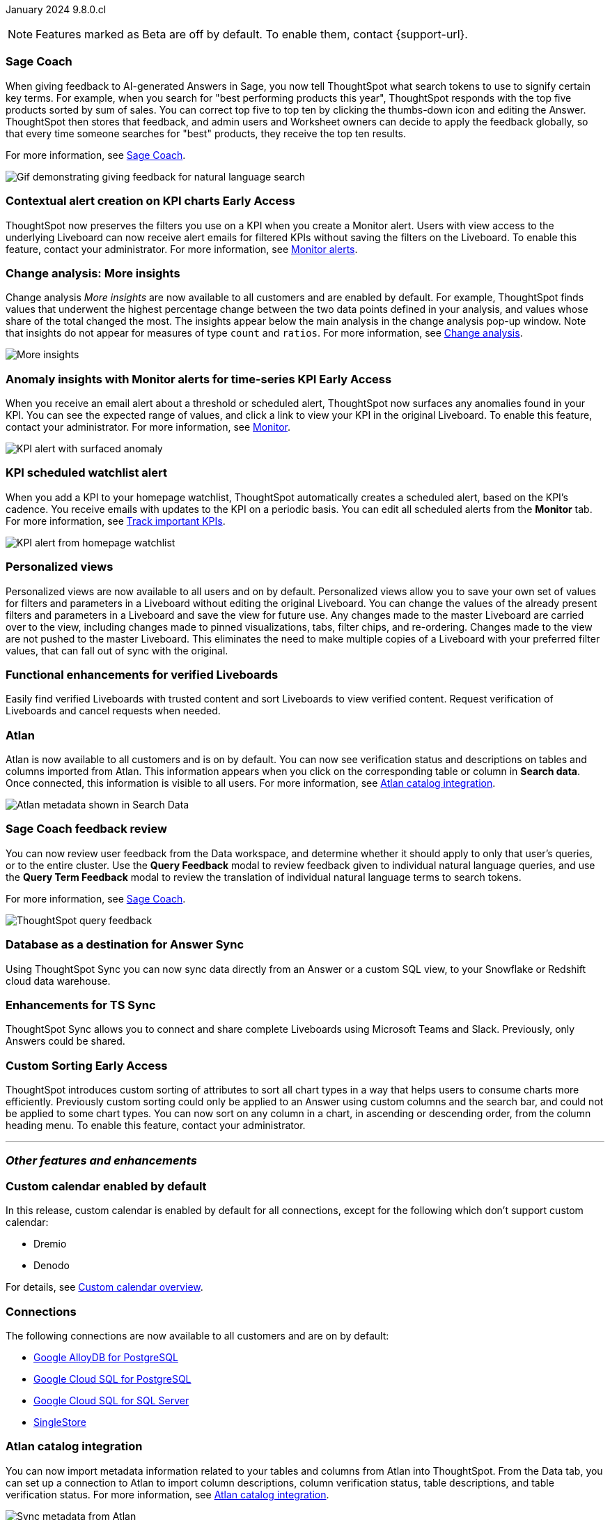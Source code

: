 ifndef::pendo-links[]
January 2024 [label label-dep]#9.8.0.cl#
endif::[]
ifdef::pendo-links[]
[month-year-whats-new]#January 2024#

[label label-dep-whats-new]#9.8.0.cl#
endif::[]

ifndef::free-trial-feature[]
NOTE: Features marked as [.badge.badge-update-note]#Beta# are off by default. To enable them, contact {support-url}.
endif::free-trial-feature[]

[#primary-9-8-0-cl]

// Business User



[#9-8-0-cl-sage-coach]
[discrete]
=== Sage Coach

// Naomi -- SCAL-154204. Santiago is waiting to confirm whether Admin users or Worksheet owners will have access to make feedback apply globally. add a gif. split into two? new user experience and data workspace part.

When giving feedback to AI-generated Answers in Sage, you now tell ThoughtSpot what search tokens to use to signify certain key terms. For example, when you search for "best performing products this year", ThoughtSpot responds with the top five products sorted by sum of sales. You can correct top five to top ten by clicking the thumbs-down icon and editing the Answer. ThoughtSpot then stores that feedback, and admin users and Worksheet owners can decide to apply the feedback globally, so that every time someone searches for "best" products, they receive the top ten results.

For more information, see
ifndef::pendo-links[]
xref:sage-coach.adoc[Sage Coach].
endif::[]
ifdef::pendo-links[]
xref:sage-coach.adoc[Sage Coach,window=_blank].
endif::[]

image::sage-coach.gif[Gif demonstrating giving feedback for natural language search]

ifndef::free-trial-feature[]
ifndef::pendo-links[]
[#9-8-0-cl-context]
[discrete]
=== Contextual alert creation on KPI charts [.badge.badge-early-access]#Early Access#
endif::[]
ifdef::pendo-links[]
[#9-8-0-cl-context]
[discrete]
=== Contextual alert creation on KPI charts [.badge.badge-early-access-whats-new]#Early Access#
endif::[]

// Naomi -- SCAL-127727. add a gif. ask if the filter appears in your email alerts, so users know the data they're getting is filtered.

ThoughtSpot now preserves the filters you use on a KPI when you create a Monitor alert. Users with view access to the underlying Liveboard can now receive alert emails for filtered KPIs without saving the filters on the Liveboard. To enable this feature, contact your administrator. For more information, see
ifndef::pendo-links[]
xref:monitor.adoc[Monitor alerts].
endif::[]
ifdef::pendo-links[]
xref:monitor.adoc[Monitor alerts,window=_blank].
endif::[]

//image::kpi-filtered.png[KPI alert with filter]
endif::free-trial-feature[]

[#9-8-0-cl-insight]
[discrete]
===  Change analysis: More insights

// Naomi -- SCAL-172513. is More insights capitalized in product?

Change analysis _More insights_ are now available to all customers and are enabled by default. For example, ThoughtSpot finds values that underwent the highest percentage change between the two data points defined in your analysis, and values whose share of the total changed the most. The insights appear below the main analysis in the change analysis pop-up window. Note that insights do not appear for measures of type `count` and `ratios`. For more information, see
ifndef::pendo-links[]
xref:spotiq-change.adoc#additional[Change analysis].
endif::[]
ifdef::pendo-links[]
xref:spotiq-change.adoc#additional[Change analysis,window=_blank].
endif::[]

image::additional-insight.png[More insights]


ifndef::free-trial-feature[]
ifndef::pendo-links[]
[#9-8-0-cl-anomaly]
[discrete]
=== Anomaly insights with Monitor alerts for time-series KPI [.badge.badge-early-access]#Early Access#
endif::[]
ifdef::pendo-links[]
[#9-8-0-cl-anomaly]
[discrete]
=== Anomaly insights with Monitor alerts for time-series KPI [.badge.badge-early-access-whats-new]#Early Access#
endif::[]

// Naomi -- SCAL-89341. waiting on Vikas. add article link?

When you receive an email alert about a threshold or scheduled alert, ThoughtSpot now surfaces any anomalies found in your KPI. You can see the expected range of values, and click a link to view your KPI in the original Liveboard. To enable this feature, contact your administrator. For more information, see
ifndef::pendo-links[]
xref:monitor.adoc#early-access[Monitor].
endif::[]
ifdef::pendo-links[]
xref:monitor.adoc#early-access[Monitor,window=_blank].
endif::[]

image::kpi-alert-anomaly.png[KPI alert with surfaced anomaly]
endif::free-trial-feature[]

[#9-8-0-cl-watchlist]
[discrete]
=== KPI scheduled watchlist alert

// Naomi -- SCAL-177812. add image/gif. find out if there's an opt-out option. is there an admin control over the feature?

When you add a KPI to your homepage watchlist, ThoughtSpot automatically creates a scheduled alert, based on the KPI's cadence. You receive emails with updates to the KPI on a periodic basis. You can edit all scheduled alerts from the *Monitor* tab. For more information, see
ifndef::pendo-links[]
xref:thoughtspot-one-homepage.adoc#monitor[Track important KPIs].
endif::[]
ifdef::pendo-links[]
xref:thoughtspot-one-homepage.adoc#monitor[Track important KPIs,window=_blank].
endif::[]

image::kpi-alert-homepage.png[KPI alert from homepage watchlist]

[#9-8-0-cl-view]
[discrete]
===  Personalized views
Personalized views are now available to all users and on by default. Personalized views allow you to save your own set of values for filters and parameters in a Liveboard without editing the original Liveboard. You can change the values of the already present filters and parameters in a Liveboard and save the view for future use. Any changes made to the master Liveboard are carried over to the view, including changes made to pinned visualizations, tabs, filter chips, and re-ordering. Changes made to the view are not pushed to the master Liveboard. This eliminates the need to make multiple copies of a Liveboard with your preferred filter values, that can fall out of sync with the original.
// Mary -- SCAL-163617. value prop: this makes it so users don't have to make copies of Liveboards (and then not see changes to the original Liveboard)

////
[#9-8-0-cl-push]
[discrete]
=== Push notifications

// Naomi -- SCAL-58625. contact Arpit and Vaibhav. ask if we can access emulator. connect all mobile features under one header.
////

////
[#9-8-0-cl-slack]
[discrete]
=== ThoughtSpot for Slack

// Naomi -- SCAL-159818. what is the final external name? contact Sean Z. update image with external name? Add in a note saying Slack adopts the name based on your cluster?

You can now ask ThoughtSpot questions using Slack. Install the ThoughtSpot Slack app, add it to a Slack channel, and you can ask questions of your data sources in natural language. ThoughtSpot answers in chart format.
For more information, see
ifndef::pendo-links[]
xref:spotdev.adoc[ThoughtSpot Slack app].
endif::[]
ifdef::pendo-links[]
xref:spotdev.adoc[ThoughtSpot Slack app,window=_blank].
endif::[]

image::nls-slack.png[Slack app answers question in natural language]
////

////
[#9-8-0-cl-donut]
[discrete]
=== Donut charts

// Naomi -- SCAL-162705. put in release notes only.

ThoughtSpot has renamed pie charts as donut charts.

image::pie_chart_example.png[Donut chart example]
////

[#9-8-0-cl-verified]
[discrete]
=== Functional enhancements for verified Liveboards
Easily find verified Liveboards with trusted content and sort Liveboards to view verified content. Request verification of Liveboards and cancel requests when needed.

// Mary -- SCAL-158469.



////
[#9-8-0-cl-tml]
[discrete]
=== Use TML tokens to create Answer in NLS

// Mary -- SCAL-153748 - No doc needed...waiting for confirmation from Santiago
////

[#9-8-0-cl-atlan]
[discrete]
=== Atlan

// Naomi - SCAL-169279. think up a replacement for "metadata"

Atlan is now available to all customers and is on by default. You can now see verification status and descriptions on tables and columns imported from Atlan. This information appears when you click on the corresponding table or column in *Search data*. Once connected, this information is visible to all users. For more information, see
ifndef::pendo-links[]
xref:catalog-integration-atlan.adoc[Atlan catalog integration].
endif::[]
ifdef::pendo-links[]
xref:catalog-integration-atlan.adoc[Atlan catalog integration,window=_blank].
endif::[]

image::catalog-integration.png[Atlan metadata shown in Search Data]

// Analyst

[#9-8-0-cl-sage-coach-review]
[discrete]
=== Sage Coach feedback review

// Naomi -- SCAL-154204

You can now review user feedback from the Data workspace, and determine whether it should apply to only that user’s queries, or to the entire cluster. Use the *Query Feedback* modal to review feedback given to individual natural language queries, and use the *Query Term Feedback* modal to review the translation of individual natural language terms to search tokens.


For more information, see
ifndef::pendo-links[]
xref:sage-coach.adoc[Sage Coach].
endif::[]
ifdef::pendo-links[]
xref:sage-coach.adoc[Sage Coach,window=_blank].
endif::[]

image:queries-feedback.png[ThoughtSpot query feedback]

[#9-8-0-cl-sync]
[discrete]
=== Database as a destination for Answer Sync
Using ThoughtSpot Sync you can now sync data directly from an Answer or a custom SQL view, to your Snowflake or Redshift cloud data warehouse.
// Mary - SCAL-158474.

[#9-8-0-cl-enhance]
[discrete]
=== Enhancements for TS Sync
ThoughtSpot Sync allows you to connect and share complete Liveboards using Microsoft Teams and Slack. Previously, only Answers could be shared.
// Mary - SCAL-158473. value prop? the new feature is that you can share a whole Liveboard. screenshot?

ifndef::free-trial-feature[]
ifndef::pendo-links[]
[#9-8-0-cl-custom]
[discrete]
=== Custom Sorting [.badge.badge-early-access]#Early Access#
endif::[]
ifdef::pendo-links[]
[#9-8-0-cl-custom]
[discrete]
=== Custom Sorting [.badge.badge-early-access-whats-new]#Early Access#
endif::[]
ThoughtSpot introduces custom sorting of attributes to sort all chart types in a way that helps users to consume charts more efficiently. Previously custom sorting could only be applied to an Answer using custom columns and the search bar, and could not be applied to some chart types. You can now sort on any column in a chart, in ascending or descending order, from the column heading menu. To enable this feature, contact your administrator.
// Mary - SCAL-156895

endif::free-trial-feature[]

////
[#9-8-0-cl-sage]
[discrete]
=== Highlight Sage using demo tab

// Mary -- SCAL-160350 - Awaiting confirmation of doc requirement form Adi


[#9-8-0-cl-team]
[discrete]
=== Alert customers if they are over the user limit on Team Edition

// Mary -- SCAL-153046 - Awaiting confirmation of doc requirement form Adi
////


////
[#9-8-0-cl-filter]
[discrete]
=== Filter data objects by connection and vice-versa

// Naomi SCAL-127410 waiting on Samridh
////

'''
[#secondary-9-8-0-cl]
[discrete]
=== _Other features and enhancements_

// Data Engineer

[#9-8-0-cl-calendar]
[discrete]
=== Custom calendar enabled by default

In this release, custom calendar is enabled by default for all connections, except for the following which don’t support custom calendar:

- Dremio
- Denodo

For details, see
ifndef::pendo-links[]
xref:connections-cust-cal.adoc[Custom calendar overview].
endif::[]
ifdef::pendo-links[]
xref:connections-cust-cal.adoc[Custom calendar overview,window=_blank].
endif::[]

// Mark -- SCAL-138688. mention which Connections it's not available for?

[#9-8-0-cl-connections]
[discrete]
=== Connections

// Naomi -- SCAL-166161, SCAL-166160, SCAL-166159, SCAL-164909

The following connections are now available to all customers and are on by default:

ifndef::pendo-links[]
* xref:connections-google-alloydb-postgresql.adoc[Google AlloyDB for PostgreSQL]
* xref:connections-google-cloud-sql-postgresql.adoc[Google Cloud SQL for PostgreSQL]
* xref:connections-google-cloud-sql-sql-server.adoc[Google Cloud SQL for SQL Server]
* xref:connections-singlestore.adoc[SingleStore]
endif::[]

ifdef::pendo-links[]
* xref:connections-alloydb-postgresql.adoc[Google AlloyDB for PostgreSQL,window=_blank]
* xref:connections-google-cloud-sql-postgresql.adoc[Google Cloud SQL for PostgreSQL,window=_blank]
* xref:connections-google-cloud-sql-sql-server.adoc[Google Cloud SQL for SQL Server,window=_blank]
* xref:connections-singlestore.adoc[SingleStore,window=_blank]
endif::[]



// IT/ Ops Engineer

[#9-8-0-cl-atlan-catalog]
[discrete]
=== Atlan catalog integration

// Naomi - SCAL-169279

You can now import metadata information related to your tables and columns from Atlan into ThoughtSpot. From the Data tab, you can set up a connection to Atlan to import column descriptions, column verification status, table descriptions, and table verification status. For more information, see
ifndef::pendo-links[]
xref:catalog-integration-atlan.adoc[Atlan catalog integration].
endif::[]
ifdef::pendo-links[]
xref:catalog-integration-atlan.adoc[Atlan catalog integration,window=_blank].
endif::[]

image::atlan-data-governance.png[Sync metadata from Atlan]

[#9-8-0-cl-dbt]
[discrete]
===  dbt public API

// Naomi -- SCAL-132886. Waiting on Samridh

You can now use the dbt public API to perform the following tasks:

* Create a dbt connection
* Delete a dbt connection
* Search a list of dbt connections
* Update a dbt connection
* Run dbt Sync
* Update dbt Sync

//For more information, see link:https://developers.thoughtspot.com/docs[dbt public API].

[#9-8-0-cl-embrace]
[discrete]
=== Connections OAuth connection improvements

// Naomi -- SCAL-160062. waiting on Bharath

If you do not have a valid OAuth access token, you can now directly navigate to the OAuth authorization screen when performing one of the following actions on a connection shared with you:

** View sample data
** Create a custom SQL view
** Edit the connection
** Upload a CSV file (Snowflake connections only)

////
[#9-8-0-cl-IAM]
[discrete]
=== Need a way for an admin user to resend activation mail in IAM v2

// Mary -- SCAL-148215 - Confirmed no doc needed with Aditya Gupta that this was a validation epic.
////

[#9-8-0-cl-orgs]
[discrete]
=== Support for deletion of Orgs
You can now delete an Org without first removing all users, connections and objects.
// Mary -- SCAL-134057

////
[#9-8-0-cl-viz]
[discrete]
=== Remove deleted visualizations from Object Usage count

// Naomi -- SCAL-161589. article only.

The Object Usage Liveboard no longer includes objects that have been deleted. This ensures a more accurate count of objects in use on your cluster.
////

////
[#9-8-0-cl-sql]
[discrete]
=== Disable SQL passthrough functions

// Naomi -- scal-164805

Admin users can now ban passthrough functions for their cluster, to prevent SQL injection attacks. This option is available under the *Search & SpotIQ* section of the *Admin* tab.

image::sql-passthrough-enable.png[Enable or disable SQL passthrough functions]
////

ifndef::free-trial-feature[]
[discrete]
=== ThoughtSpot Everywhere

For new features and enhancements introduced in this release of ThoughtSpot Everywhere, see https://developers.thoughtspot.com/docs/?pageid=whats-new[ThoughtSpot Developer Documentation^].
endif::[]